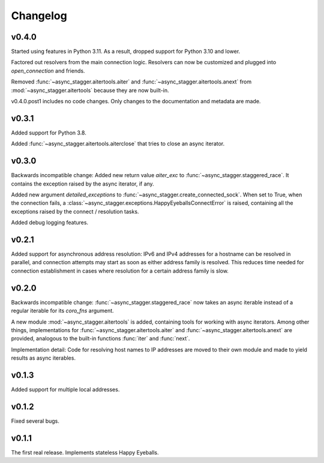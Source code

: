 Changelog
#########

v0.4.0
==========

Started using features in Python 3.11.
As a result, dropped support for Python 3.10 and lower.

Factored out resolvers from the main connection logic.
Resolvers can now be customized and plugged into `open_connection` and friends.

Removed :func:`~async_stagger.aitertools.aiter`
and :func:`~async_stagger.aitertools.anext`
from :mod:`~async_stagger.aitertools`
because they are now built-in.

v0.4.0.post1 includes no code changes.
Only changes to the documentation and metadata are made.

v0.3.1
======

Added support for Python 3.8.

Added :func:`~async_stagger.aitertools.aiterclose` that tries to close an
async iterator.


v0.3.0
======

Backwards incompatible change:
Added new return value *aiter_exc* to :func:`~async_stagger.staggered_race`.
It contains the exception raised by the async iterator, if any.

Added new argument *detailed_exceptions* to
:func:`~async_stagger.create_connected_sock`.
When set to True, when the connection fails, a
:class:`~async_stagger.exceptions.HappyEyeballsConnectError` is raised,
containing all the exceptions raised by the connect / resolution tasks.

Added debug logging features.


v0.2.1
======

Added support for asynchronous address resolution: IPv6 and IPv4 addresses for
a hostname can be resolved in parallel, and connection attempts may start
as soon as either address family is resolved. This reduces time needed for
connection establishment in cases where resolution for a certain address family
is slow.


v0.2.0
======

Backwards incompatible change: :func:`~async_stagger.staggered_race` now takes
an async iterable instead of a regular iterable for its *coro_fns* argument.

A new module :mod:`~async_stagger.aitertools` is added, containing tools for
working with async iterators.
Among other things,
implementations for :func:`~async_stagger.aitertools.aiter`
and :func:`~async_stagger.aitertools.anext`
are provided, analogous to the built-in functions :func:`iter` and :func:`next`.

Implementation detail:
Code for resolving host names to IP addresses are moved to their own module
and made to yield results as async iterables.


v0.1.3
======

Added support for multiple local addresses.


v0.1.2
======

Fixed several bugs.


v0.1.1
======

The first real release. Implements stateless Happy Eyeballs.
